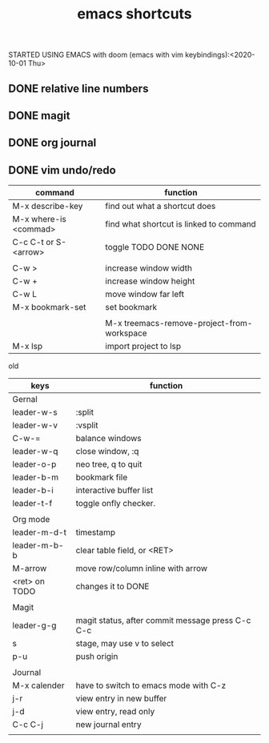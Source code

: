 #+TITLE: emacs shortcuts

STARTED USING EMACS with doom (emacs with vim keybindings):<2020-10-01 Thu>


** DONE relative line numbers
** DONE magit
** DONE org journal
** DONE vim undo/redo
   

   

|-----------------------+--------------------------------------------|
| command               | function                                   |
|-----------------------+--------------------------------------------|
| M-x describe-key      | find out what a shortcut does              |
| M-x where-is <commad> | find what shortcut is linked to command    |
| C-c C-t or S-<arrow>  | toggle TODO DONE NONE                      |
|                       |                                            |
| C-w >                 | increase window width                      |
| C-w +                 | increase window height                     |
| C-w L                 | move window far left                       |
| M-x bookmark-set      | set bookmark                               |
|                       |                                            |
|                       | M-x treemacs-remove-project-from-workspace |
| M-x lsp               | import project to lsp                      |
|-----------------------+--------------------------------------------|


old
|---------------+--------------------------------------------------|
| keys          | function                                         |
|---------------+--------------------------------------------------|
| Gernal        |                                                  |
| leader-w-s    | :split                                           |
| leader-w-v    | :vsplit                                          |
| C-w-=         | balance windows                                  |
| leader-w-q    | close window, :q                                 |
| leader-o-p    | neo tree, q to quit                              |
| leader-b-m    | bookmark file                                    |
| leader-b-i    | interactive buffer list                          |
| leader-t-f    | toggle onfly checker.                            |
|               |                                                  |
|---------------+--------------------------------------------------|
| Org mode      |                                                  |
| leader-m-d-t  | timestamp                                        |
| leader-m-b-b  | clear table field, or <RET>                      |
| M-arrow       | move row/column inline with arrow                |
| <ret> on TODO | changes it to DONE                               |
|               |                                                  |
|---------------+--------------------------------------------------|
| Magit         |                                                  |
| leader-g-g    | magit status, after commit message press C-c C-c |
| s             | stage, may use v to select                       |
| p-u           | push origin                                      |
|               |                                                  |
|---------------+--------------------------------------------------|
| Journal       |                                                  |
| M-x calender  | have to switch to emacs mode with C-z            |
| j-r           | view entry in new buffer                         |
| j-d           | view entry, read only                            |
| C-c C-j       | new journal entry                                |
|               |                                                  |
|---------------+--------------------------------------------------|
